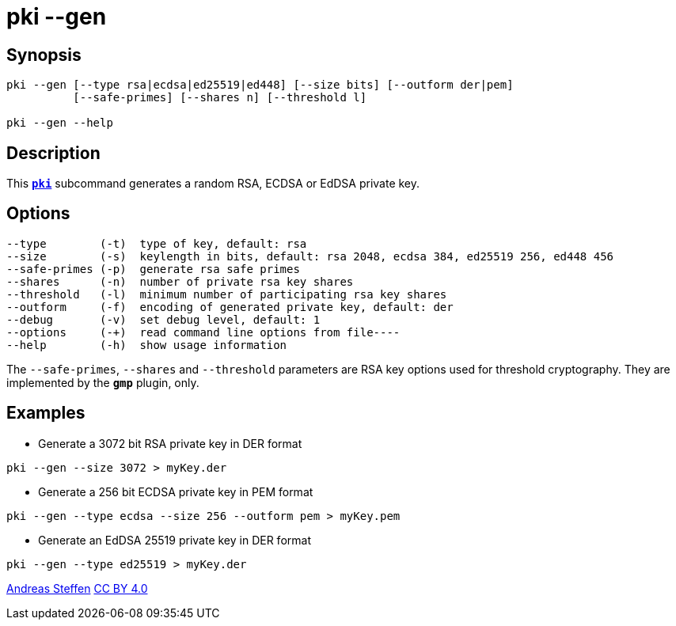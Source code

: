 = pki --gen
:prewrap!:

== Synopsis

----
pki --gen [--type rsa|ecdsa|ed25519|ed448] [--size bits] [--outform der|pem]
          [--safe-primes] [--shares n] [--threshold l]

pki --gen --help
----

== Description

This xref:./pki.adoc[`*pki*`] subcommand generates a random RSA, ECDSA or EdDSA private key.

== Options

----
--type        (-t)  type of key, default: rsa
--size        (-s)  keylength in bits, default: rsa 2048, ecdsa 384, ed25519 256, ed448 456
--safe-primes (-p)  generate rsa safe primes
--shares      (-n)  number of private rsa key shares
--threshold   (-l)  minimum number of participating rsa key shares
--outform     (-f)  encoding of generated private key, default: der
--debug       (-v)  set debug level, default: 1
--options     (-+)  read command line options from file----
--help        (-h)  show usage information
----

The `--safe-primes`, `--shares` and `--threshold` parameters are RSA key options
used for threshold cryptography. They are implemented by the `*gmp*` plugin, only.

== Examples

* Generate a 3072 bit RSA private key in DER format
----
pki --gen --size 3072 > myKey.der
----
* Generate a 256 bit ECDSA private key in PEM format
----
pki --gen --type ecdsa --size 256 --outform pem > myKey.pem
----
* Generate an EdDSA 25519 private key in DER format
----
pki --gen --type ed25519 > myKey.der
----

:AS: mailto:andreas.steffen@strongswan.org
:CC: http://creativecommons.org/licenses/by/4.0/

{AS}[Andreas Steffen] {CC}[CC BY 4.0]
